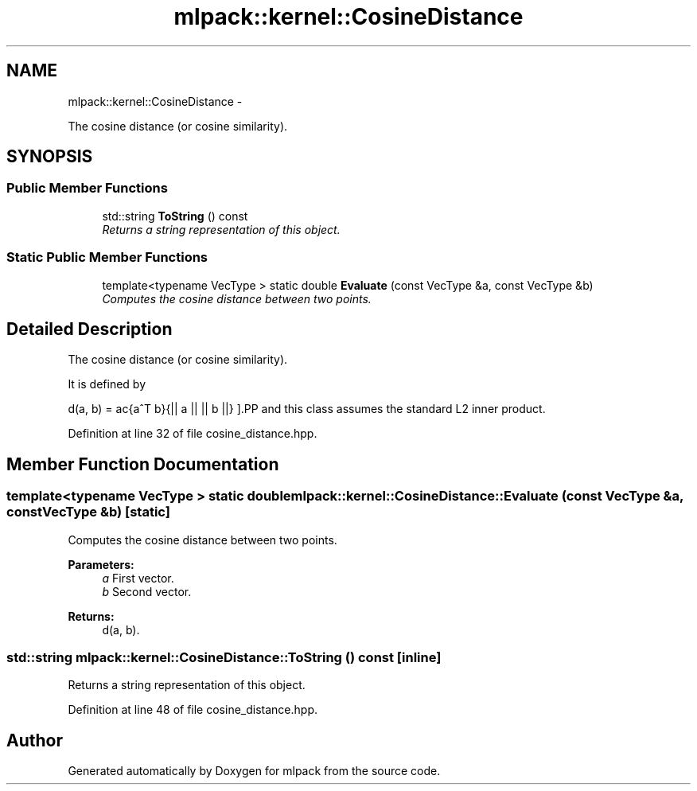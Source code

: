 .TH "mlpack::kernel::CosineDistance" 3 "Sat Mar 14 2015" "Version 1.0.12" "mlpack" \" -*- nroff -*-
.ad l
.nh
.SH NAME
mlpack::kernel::CosineDistance \- 
.PP
The cosine distance (or cosine similarity)\&.  

.SH SYNOPSIS
.br
.PP
.SS "Public Member Functions"

.in +1c
.ti -1c
.RI "std::string \fBToString\fP () const "
.br
.RI "\fIReturns a string representation of this object\&. \fP"
.in -1c
.SS "Static Public Member Functions"

.in +1c
.ti -1c
.RI "template<typename VecType > static double \fBEvaluate\fP (const VecType &a, const VecType &b)"
.br
.RI "\fIComputes the cosine distance between two points\&. \fP"
.in -1c
.SH "Detailed Description"
.PP 
The cosine distance (or cosine similarity)\&. 

It is defined by
.PP
\[ d(a, b) = \frac{a^T b}{|| a || || b ||} \].PP
and this class assumes the standard L2 inner product\&. 
.PP
Definition at line 32 of file cosine_distance\&.hpp\&.
.SH "Member Function Documentation"
.PP 
.SS "template<typename VecType > static double mlpack::kernel::CosineDistance::Evaluate (const VecType &a, const VecType &b)\fC [static]\fP"

.PP
Computes the cosine distance between two points\&. 
.PP
\fBParameters:\fP
.RS 4
\fIa\fP First vector\&. 
.br
\fIb\fP Second vector\&. 
.RE
.PP
\fBReturns:\fP
.RS 4
d(a, b)\&. 
.RE
.PP

.SS "std::string mlpack::kernel::CosineDistance::ToString () const\fC [inline]\fP"

.PP
Returns a string representation of this object\&. 
.PP
Definition at line 48 of file cosine_distance\&.hpp\&.

.SH "Author"
.PP 
Generated automatically by Doxygen for mlpack from the source code\&.
